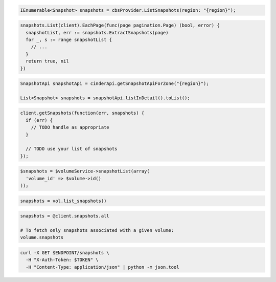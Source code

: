 .. code-block:: csharp

  IEnumerable<Snapshot> snapshots = cbsProvider.ListSnapshots(region: "{region}");

.. code-block:: go

  snapshots.List(client).EachPage(func(page pagination.Page) (bool, error) {
    snapshotList, err := snapshots.ExtractSnapshots(page)
    for _, s := range snapshotList {
      // ...
    }
    return true, nil
  })

.. code-block:: java

  SnapshotApi snapshotApi = cinderApi.getSnapshotApiForZone("{region}");

  List<Snapshot> snapshots = snapshotApi.listInDetail().toList();

.. code-block:: javascript

  client.getSnapshots(function(err, snapshots) {
    if (err) {
      // TODO handle as appropriate
    }

    // TODO use your list of snapshots
  });

.. code-block:: php

  $snapshots = $volumeService->snapshotList(array(
    'volume_id' => $volume->id()
  ));

.. code-block:: python

  snapshots = vol.list_snapshots()

.. code-block:: ruby

  snapshots = @client.snapshots.all

  # To fetch only snapshots associated with a given volume:
  volume.snapshots

.. code-block:: sh

  curl -X GET $ENDPOINT/snapshots \
    -H "X-Auth-Token: $TOKEN" \
    -H "Content-Type: application/json" | python -m json.tool
